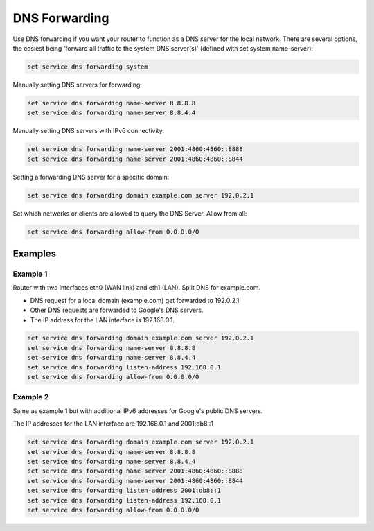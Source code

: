 .. _dns-forwarding:

##############
DNS Forwarding
##############

Use DNS forwarding if you want your router to function as a DNS server for the
local network. There are several options, the easiest being 'forward all
traffic to the system DNS server(s)' (defined with set system name-server):

.. code-block:: none

  set service dns forwarding system

Manually setting DNS servers for forwarding:

.. code-block:: none

  set service dns forwarding name-server 8.8.8.8
  set service dns forwarding name-server 8.8.4.4

Manually setting DNS servers with IPv6 connectivity:

.. code-block:: none

  set service dns forwarding name-server 2001:4860:4860::8888
  set service dns forwarding name-server 2001:4860:4860::8844

Setting a forwarding DNS server for a specific domain:

.. code-block:: none

  set service dns forwarding domain example.com server 192.0.2.1

Set which networks or clients are allowed to query the DNS Server. Allow from all:

.. code-block:: none

  set service dns forwarding allow-from 0.0.0.0/0

Examples
========

Example 1
---------

Router with two interfaces eth0 (WAN link) and eth1 (LAN). Split DNS for example.com.

* DNS request for a local domain (example.com) get forwarded to 192.0.2.1
* Other DNS requests are forwarded to Google's DNS servers.
* The IP address for the LAN interface is 192.168.0.1.

.. code-block:: none

  set service dns forwarding domain example.com server 192.0.2.1
  set service dns forwarding name-server 8.8.8.8
  set service dns forwarding name-server 8.8.4.4
  set service dns forwarding listen-address 192.168.0.1
  set service dns forwarding allow-from 0.0.0.0/0

Example 2
---------

Same as example 1 but with additional IPv6 addresses for Google's public DNS
servers.

The IP addresses for the LAN interface are 192.168.0.1 and 2001:db8::1

.. code-block:: none

  set service dns forwarding domain example.com server 192.0.2.1
  set service dns forwarding name-server 8.8.8.8
  set service dns forwarding name-server 8.8.4.4
  set service dns forwarding name-server 2001:4860:4860::8888
  set service dns forwarding name-server 2001:4860:4860::8844
  set service dns forwarding listen-address 2001:db8::1
  set service dns forwarding listen-address 192.168.0.1
  set service dns forwarding allow-from 0.0.0.0/0
